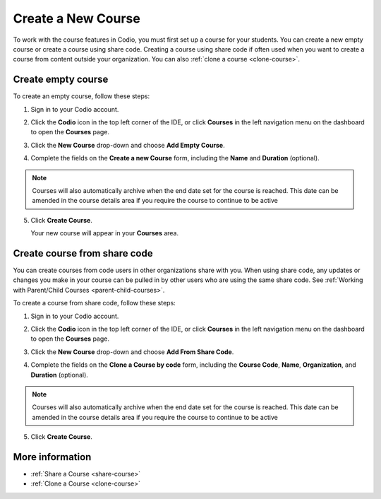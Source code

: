 .. meta::
   :description: Set up a Codio course for your students. You can create a new empty course or create a course using share code.


.. _create-course:

Create a New Course
===================
To work with the course features in Codio, you must first set up a course for your students. You can create a new empty course or create a course using share code. Creating a course using share code if often used when you want to create a course from content outside your organization. You can also :ref:`clone a course <clone-course>`.

Create empty course
-------------------
To create an empty course, follow these steps:

1. Sign in to your Codio account.
2. Click the **Codio** icon in the top left corner of the IDE, or click **Courses** in the left navigation menu on the dashboard to open the **Courses** page.
3. Click the **New Course** drop-down and choose **Add Empty Course**.

   .. image:: /img/manage_classes/addcourse.png
      :alt: New Course

4. Complete the fields on the **Create a new Course** form, including the **Name** and **Duration** (optional).

   .. image:: /img/manage_classes/create_class/new-class.png
      :alt: Create Empty Course

.. Note:: Courses will also automatically archive when the end date set for the course is reached. This date can be amended in the course details area if you require the course to continue to be active

5. Click **Create Course**.
   
   Your new course will appear in your **Courses** area.

.. _create-fromsharecode:

Create course from share code
-----------------------------
You can create courses from code users in other organizations share with you. When using share code, any updates or changes you make in your course can be pulled in by other users who are using the same share code. See :ref:`Working with Parent/Child Courses <parent-child-courses>`.

To create a course from share code, follow these steps:

1. Sign in to your Codio account.
2. Click the **Codio** icon in the top left corner of the IDE, or click **Courses** in the left navigation menu on the dashboard to open the **Courses** page.
3. Click the **New Course** drop-down and choose **Add From Share Code**.

   .. image:: /img/manage_classes/sharecode.png
      :alt: Create Course from Share Code

4. Complete the fields on the **Clone a Course by code** form, including the **Course Code**, **Name**, **Organization**, and **Duration** (optional).

.. Note:: Courses will also automatically archive when the end date set for the course is reached. This date can be amended in the course details area if you require the course to continue to be active

5. Click **Create Course**.

More information
----------------
- :ref:`Share a Course <share-course>`
- :ref:`Clone a Course <clone-course>`